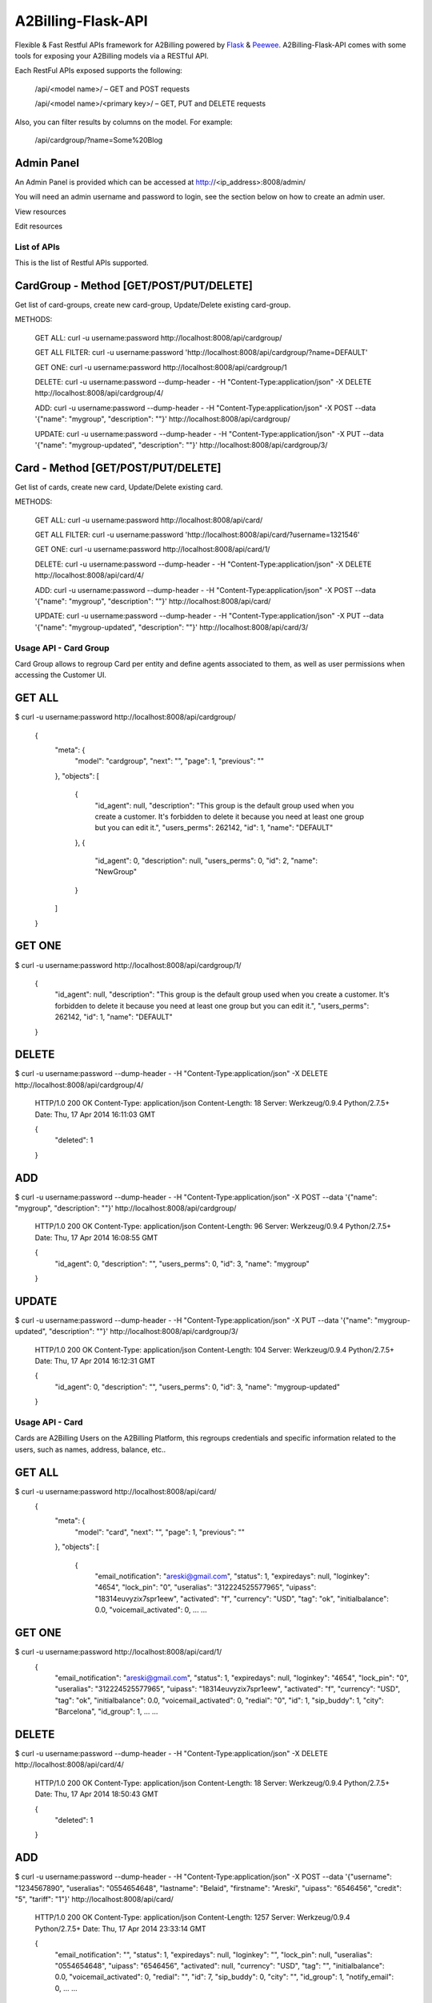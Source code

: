 A2Billing-Flask-API
===================

Flexible & Fast Restful APIs framework for A2Billing powered by Flask_ & Peewee_.
A2Billing-Flask-API comes with some tools for exposing your A2Billing
models via a RESTful API.

.. _Flask: http://flask.pocoo.org/
.. _Peewee: http://peewee.readthedocs.org/en/latest/


Each RestFul APIs exposed supports the following:

    /api/<model name>/ – GET and POST requests

    /api/<model name>/<primary key>/ – GET, PUT and DELETE requests

Also, you can filter results by columns on the model. For example:

    /api/cardgroup/?name=Some%20Blog


Admin Panel
~~~~~~~~~~~

An Admin Panel is provided which can be accessed at http://<ip_address>:8008/admin/

You will need an admin username and password to login, see the section below on how to create an admin user.

View resources

.. image:: https://github.com/areski/a2billing-flask-api/raw/master/screenshots/A2Billing-API-Admin.png

Edit resources

.. image:: https://github.com/areski/a2billing-flask-api/raw/master/screenshots/A2Billing-API-Admin-Edit.png



List of APIs
------------

This is the list of Restful APIs supported.

CardGroup - Method [GET/POST/PUT/DELETE]
~~~~~~~~~~~~~~~~~~~~~~~~~~~~~~~~~~~~~~~~

Get list of card-groups, create new card-group, Update/Delete existing card-group.

METHODS:

    GET ALL: curl -u username:password http://localhost:8008/api/cardgroup/

    GET ALL FILTER: curl -u username:password 'http://localhost:8008/api/cardgroup/?name=DEFAULT'

    GET ONE: curl -u username:password http://localhost:8008/api/cardgroup/1

    DELETE: curl -u username:password --dump-header - -H "Content-Type:application/json" -X DELETE http://localhost:8008/api/cardgroup/4/

    ADD: curl -u username:password --dump-header - -H "Content-Type:application/json" -X POST --data '{"name": "mygroup", "description": ""}' http://localhost:8008/api/cardgroup/

    UPDATE: curl -u username:password --dump-header - -H "Content-Type:application/json" -X PUT --data '{"name": "mygroup-updated", "description": ""}' http://localhost:8008/api/cardgroup/3/


Card - Method [GET/POST/PUT/DELETE]
~~~~~~~~~~~~~~~~~~~~~~~~~~~~~~~~~~~

Get list of cards, create new card, Update/Delete existing card.

METHODS:

    GET ALL: curl -u username:password http://localhost:8008/api/card/

    GET ALL FILTER: curl -u username:password 'http://localhost:8008/api/card/?username=1321546'

    GET ONE: curl -u username:password http://localhost:8008/api/card/1/

    DELETE: curl -u username:password --dump-header - -H "Content-Type:application/json" -X DELETE http://localhost:8008/api/card/4/

    ADD: curl -u username:password --dump-header - -H "Content-Type:application/json" -X POST --data '{"name": "mygroup", "description": ""}' http://localhost:8008/api/card/

    UPDATE: curl -u username:password --dump-header - -H "Content-Type:application/json" -X PUT --data '{"name": "mygroup-updated", "description": ""}' http://localhost:8008/api/card/3/


Usage API - Card Group
----------------------

Card Group allows to regroup Card per entity and define agents associated to them, as well as user permissions when accessing
the Customer UI.


GET ALL
~~~~~~~

$ curl -u username:password http://localhost:8008/api/cardgroup/

    {
      "meta": {
        "model": "cardgroup",
        "next": "",
        "page": 1,
        "previous": ""
      },
      "objects": [
        {
          "id_agent": null,
          "description": "This group is the default group used when you create a customer. It's forbidden to delete it because you need at least one group but you can edit it.",
          "users_perms": 262142,
          "id": 1,
          "name": "DEFAULT"
        },
        {
          "id_agent": 0,
          "description": null,
          "users_perms": 0,
          "id": 2,
          "name": "NewGroup"
        }
      ]
    }

GET ONE
~~~~~~~

$ curl -u username:password http://localhost:8008/api/cardgroup/1/

    {
      "id_agent": null,
      "description": "This group is the default group used when you create a customer. It's forbidden to delete it because you need at least one group but you can edit it.",
      "users_perms": 262142,
      "id": 1,
      "name": "DEFAULT"
    }

DELETE
~~~~~~

$ curl -u username:password --dump-header - -H "Content-Type:application/json" -X DELETE http://localhost:8008/api/cardgroup/4/

    HTTP/1.0 200 OK
    Content-Type: application/json
    Content-Length: 18
    Server: Werkzeug/0.9.4 Python/2.7.5+
    Date: Thu, 17 Apr 2014 16:11:03 GMT

    {
      "deleted": 1
    }

ADD
~~~

$ curl -u username:password --dump-header - -H "Content-Type:application/json" -X POST --data '{"name": "mygroup", "description": ""}' http://localhost:8008/api/cardgroup/

    HTTP/1.0 200 OK
    Content-Type: application/json
    Content-Length: 96
    Server: Werkzeug/0.9.4 Python/2.7.5+
    Date: Thu, 17 Apr 2014 16:08:55 GMT

    {
      "id_agent": 0,
      "description": "",
      "users_perms": 0,
      "id": 3,
      "name": "mygroup"
    }

UPDATE
~~~~~~

$ curl -u username:password --dump-header - -H "Content-Type:application/json" -X PUT --data '{"name": "mygroup-updated", "description": ""}' http://localhost:8008/api/cardgroup/3/

    HTTP/1.0 200 OK
    Content-Type: application/json
    Content-Length: 104
    Server: Werkzeug/0.9.4 Python/2.7.5+
    Date: Thu, 17 Apr 2014 16:12:31 GMT

    {
      "id_agent": 0,
      "description": "",
      "users_perms": 0,
      "id": 3,
      "name": "mygroup-updated"
    }


Usage API - Card
----------------

Cards are A2Billing Users on the A2Billing Platform, this regroups credentials and specific information related to
the users, such as names, address, balance, etc..


GET ALL
~~~~~~~

$ curl -u username:password http://localhost:8008/api/card/
    {
      "meta": {
        "model": "card",
        "next": "",
        "page": 1,
        "previous": ""
      },
      "objects": [
        {
          "email_notification": "areski@gmail.com",
          "status": 1,
          "expiredays": null,
          "loginkey": "4654",
          "lock_pin": "0",
          "useralias": "312224525577965",
          "uipass": "18314euvyzix7spr1eew",
          "activated": "f",
          "currency": "USD",
          "tag": "ok",
          "initialbalance": 0.0,
          "voicemail_activated": 0,
          ...
          ...

GET ONE
~~~~~~~

$ curl -u username:password http://localhost:8008/api/card/1/
    {
      "email_notification": "areski@gmail.com",
      "status": 1,
      "expiredays": null,
      "loginkey": "4654",
      "lock_pin": "0",
      "useralias": "312224525577965",
      "uipass": "18314euvyzix7spr1eew",
      "activated": "f",
      "currency": "USD",
      "tag": "ok",
      "initialbalance": 0.0,
      "voicemail_activated": 0,
      "redial": "0",
      "id": 1,
      "sip_buddy": 1,
      "city": "Barcelona",
      "id_group": 1,
      ...
      ...

DELETE
~~~~~~

$ curl -u username:password --dump-header - -H "Content-Type:application/json" -X DELETE http://localhost:8008/api/card/4/

    HTTP/1.0 200 OK
    Content-Type: application/json
    Content-Length: 18
    Server: Werkzeug/0.9.4 Python/2.7.5+
    Date: Thu, 17 Apr 2014 18:50:43 GMT

    {
      "deleted": 1
    }

ADD
~~~

$ curl -u username:password --dump-header - -H "Content-Type:application/json" -X POST --data '{"username": "1234567890", "useralias": "0554654648", "lastname": "Belaid", "firstname": "Areski", "uipass": "6546456", "credit": "5", "tariff": "1"}' http://localhost:8008/api/card/

    HTTP/1.0 200 OK
    Content-Type: application/json
    Content-Length: 1257
    Server: Werkzeug/0.9.4 Python/2.7.5+
    Date: Thu, 17 Apr 2014 23:33:14 GMT

    {
      "email_notification": "",
      "status": 1,
      "expiredays": null,
      "loginkey": "",
      "lock_pin": null,
      "useralias": "0554654648",
      "uipass": "6546456",
      "activated": null,
      "currency": "USD",
      "tag": "",
      "initialbalance": 0.0,
      "voicemail_activated": 0,
      "redial": "",
      "id": 7,
      "sip_buddy": 0,
      "city": "",
      "id_group": 1,
      "notify_email": 0,
      ...
      ...


UPDATE
~~~~~~

$ curl -u username:password --dump-header - -H "Content-Type:application/json" -X PUT --data '{"lastname": "Belaid"}' http://localhost:8008/api/card/7/

    HTTP/1.0 200 OK
    Content-Type: application/json
    Content-Length: 1290
    Server: Werkzeug/0.9.4 Python/2.7.5+
    Date: Thu, 17 Apr 2014 23:36:10 GMT

    {
      "email_notification": "",
      "status": 1,
      "expiredays": "",
      "loginkey": "",
      "lock_pin": null,
      "useralias": "0554654648",
      "uipass": "6546456",
      "activated": "f",
      "currency": "USD",
      "tag": "",
      "initialbalance": 0.0,
      "voicemail_activated": 0,
      "redial": "",
      "id": 7,
      "sip_buddy": 0,
      "city": "",
      "id_group": 1,
      "notify_email": 0,
      ...
      ...


Requirements
------------

This Application is build using Flask and Peewee:

    * Python 2.5 or greater

    * Flask : http://flask.pocoo.org/

    * Peewee : http://peewee.readthedocs.org/en/latest/

    * Gunicorn : http://gunicorn.org/

    * WTForms : http://wtforms.readthedocs.org/en/latest/

    * MySQL-python : MySQL-python

    * Flask-HTTPAuth : https://pypi.python.org/pypi/Flask-HTTPAuth


Stress Test
-----------

Use ab, the Apache HTTP server benchmarking tool

Usage::

    ab -c 100 -n 1000 -p test/post.txt -T application/x-www-form-urlencoded http://localhost:8008/api/cardgroup/


Install & Deployment
--------------------

There are many ways to deploy a Flask Application, we will describe the Apache Method here as this is the one
more suitable for A2Billing users.


Reference: https://www.digitalocean.com/community/articles/how-to-deploy-a-flask-application-on-an-ubuntu-vps


Security
~~~~~~~~

Edit a2billing_flaskapi.py and change the secret key and keep this really secret::

    app.secret_key = 'ssshhhh-and-changeme-when-deploying'


Create an Admin User
~~~~~~~~~~~~~~~~~~~~

We now have a functioning admin site! Of course, we’ll need a user to log in with,
so open up an interactive python shell in the directory alongside the app and run the following::

    $ workon a2billing-flask-api
    $ cd /usr/share/a2billing-flask-api/
    $ python

Then in Python interpreter, type the following::

    from a2billing_flask_api import auth
    auth.User.create_table(fail_silently=True)  # make sure table created.
    admin = auth.User(username='admin', email='', admin=True, active=True)
    admin.set_password('admin')
    admin.save()


Coding Conventions
------------------

This project is PEP8 compilant and please refer to these sources for the Coding
Conventions : http://www.python.org/dev/peps/pep-0008/


Additional information
-----------------------

License: MPL V2.0

Fork the project on GitHub: https://github.com/areski/a2billing-flask-api

The initial Author is Arezqui Belaid <areski@gmail.com>
